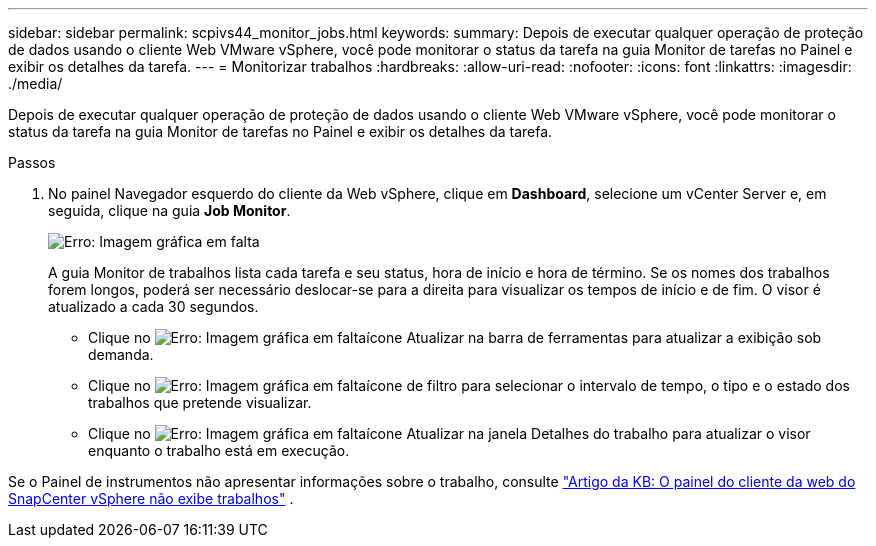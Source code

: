 ---
sidebar: sidebar 
permalink: scpivs44_monitor_jobs.html 
keywords:  
summary: Depois de executar qualquer operação de proteção de dados usando o cliente Web VMware vSphere, você pode monitorar o status da tarefa na guia Monitor de tarefas no Painel e exibir os detalhes da tarefa. 
---
= Monitorizar trabalhos
:hardbreaks:
:allow-uri-read: 
:nofooter: 
:icons: font
:linkattrs: 
:imagesdir: ./media/


[role="lead"]
Depois de executar qualquer operação de proteção de dados usando o cliente Web VMware vSphere, você pode monitorar o status da tarefa na guia Monitor de tarefas no Painel e exibir os detalhes da tarefa.

.Passos
. No painel Navegador esquerdo do cliente da Web vSphere, clique em *Dashboard*, selecione um vCenter Server e, em seguida, clique na guia *Job Monitor*.
+
image:scpivs44_image8.png["Erro: Imagem gráfica em falta"]

+
A guia Monitor de trabalhos lista cada tarefa e seu status, hora de início e hora de término. Se os nomes dos trabalhos forem longos, poderá ser necessário deslocar-se para a direita para visualizar os tempos de início e de fim. O visor é atualizado a cada 30 segundos.

+
** Clique no image:scpivs44_image36.png["Erro: Imagem gráfica em falta"]ícone Atualizar na barra de ferramentas para atualizar a exibição sob demanda.
** Clique no image:scpivs44_image41.png["Erro: Imagem gráfica em falta"]ícone de filtro para selecionar o intervalo de tempo, o tipo e o estado dos trabalhos que pretende visualizar.
** Clique no image:scpivs44_image36.png["Erro: Imagem gráfica em falta"]ícone Atualizar na janela Detalhes do trabalho para atualizar o visor enquanto o trabalho está em execução.




Se o Painel de instrumentos não apresentar informações sobre o trabalho, consulte https://kb.netapp.com/Advice_and_Troubleshooting/Data_Protection_and_Security/SnapCenter/SnapCenter_vSphere_web_client_dashboard_does_not_display_jobs["Artigo da KB: O painel do cliente da web do SnapCenter vSphere não exibe trabalhos"^] .
